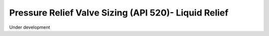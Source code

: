 Pressure Relief Valve Sizing (API 520)- Liquid Relief
=====================================================

Under development
